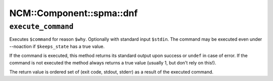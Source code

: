 
############################
NCM\::Component\::spma\::dnf
############################


``execute_command``
=======================


Executes ``$command`` for reason ``$why``. Optionally with standard
input ``$stdin``.  The command may be executed even under --noaction if
``$keeps_state`` has a true value.

If the command is executed, this method returns its standard output
upon success or ``undef`` in case of error.  If the command is not
executed the method always returns a true value (usually 1, but don't
rely on this!).

The return value is ordered set of (exit code, stdout, stderr) as a
result of the executed command.

